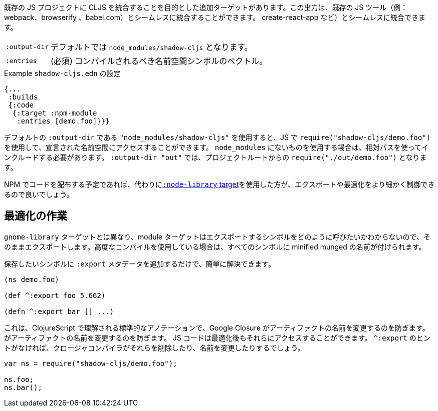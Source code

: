 ////
There is an additional target that is intended to integrate CLJS into an existing JS project. The output can seamlessly integrate with existing JS tools (eg. webpack, browserify, babel,
create-react-app, ...) with little configuration.
////
既存の JS プロジェクトに CLJS を統合することを目的とした追加ターゲットがあります。この出力は、既存の JS ツール（例：webpack、browserify 、babel.com）とシームレスに統合することができます。
create-react-app など）とシームレスに統合できます。

////
[horizontal]
`:output-dir` :: The path for the output files are written to, defaults to `node_modules/shadow-cljs`.
`:entries` :: (required) A vector of namespace symbols that should be compiled
////
[horizontal]
`:output-dir` :: デフォルトでは `node_modules/shadow-cljs` となります。
`:entries` :: (必須) コンパイルされるべき名前空間シンボルのベクトル。

////
.Example `shadow-cljs.edn` config
////
.Example `shadow-cljs.edn` の設定
```
{...
 :builds
 {:code
  {:target :npm-module
   :entries [demo.foo]}}}
```

////
If you use the default `:output-dir` of `"node_modules/shadow-cljs"` you can access the declared namespaces by using `require("shadow-cljs/demo.foo")` in JS. When using something not in `node_modules` you must include them using a relative path. With `:output-dir "out"` that would be `require("./out/demo.foo")` from your project root.
////
デフォルトの `:output-dir` である `"node_modules/shadow-cljs"` を使用すると、JS で `require("shadow-cljs/demo.foo")` を使用して、宣言された名前空間にアクセスすることができます。 `node_modules` にないものを使用する場合は、相対パスを使ってインクルードする必要があります。 `:output-dir "out"` では、プロジェクトルートからの `require("./out/demo.foo")` となります。


////
If you plan to distribute code on NPM, then you may want to use the <<NodeLibrary, `:node-library` target>> instead since it allows for a finer level of control over exports and optimization.
////
NPM でコードを配布する予定であれば、代わりに<<NodeLibrary, `:node-library` target>>を使用した方が、エクスポートや最適化をより細かく制御できるので良いでしょう。

== 最適化の作業
//Working with Optimizations

////
Unlike the `:node-library` target, the module target does not know what you want to call the symbols you're exporting, so it just exports them as-is. If you use advanced compilation, then everything will get a minified munged name!
////
`gnome-library` ターゲットとは異なり、module ターゲットはエクスポートするシンボルをどのように呼びたいかわからないので、そのままエクスポートします。高度なコンパイルを使用している場合は、すべてのシンボルに minified munged の名前が付けられます。

////
This is easy to remedy, simply add `:export` metadata on any symbols that you want to preserve:
////
保存したいシンボルに `:export` メタデータを追加するだけで、簡単に解決できます。

```
(ns demo.foo)

(def ^:export foo 5.662)

(defn ^:export bar [] ...)
```

////
This is a standard annotation that is understood by ClojureScript and prevents Google Closure from
renaming an artifact. JS code will still be able to access them after optimizations. Without the `^:export` hint the closure-compiler will likely have removed or renamed them.
////
これは、ClojureScript で理解される標準的なアノテーションで、Google Closure がアーティファクトの名前を変更するのを防ぎます。
がアーティファクトの名前を変更するのを防ぎます。 JS コードは最適化後もそれらにアクセスすることができます。 `^:export` のヒントがなければ、クロージャコンパイラがそれらを削除したり、名前を変更したりするでしょう。

```
var ns = require("shadow-cljs/demo.foo");

ns.foo;
ns.bar();
```

